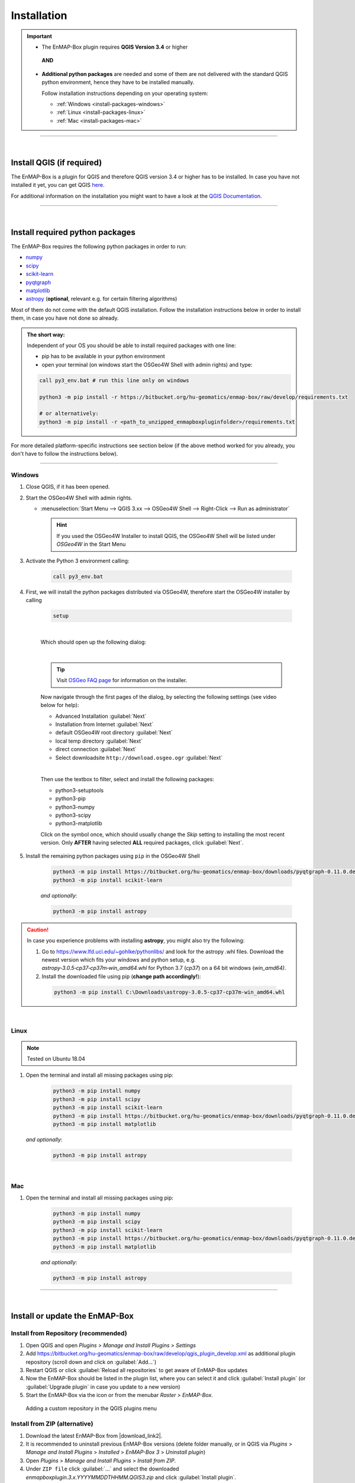 
.. _usr_installation:

Installation
============

.. |download_link| raw:: html

   <a href="https://bitbucket.org/hu-geomatics/enmap-box/downloads/" target="_blank">HERE</a>

.. |download_link2| raw:: html

   <a href="https://bitbucket.org/hu-geomatics/enmap-box/downloads/" target="_blank">https://bitbucket.org/hu-geomatics/enmap-box/downloads/</a>

.. |developer_qgis_plugin_repo| raw:: html

    <a href="https://bytebucket.org/hu-geomatics/enmap-box/wiki/qgis_plugin_develop.xml" target="_blank">https://bytebucket.org/hu-geomatics/enmap-box/wiki/qgis_plugin_develop.xml</a>


.. |icon| image:: ../img/icon.png
   :width: 30px
   :height: 30px


.. |osgeoicon| image:: ../img/OSGeo4W.ico
   :width: 30px
   :height: 30px

.. |osgeoinstaller| image:: ../img/osgeoinstaller.png



.. important::


     * The EnMAP-Box plugin requires **QGIS Version 3.4** or higher

      **AND**

     * **Additional python packages** are needed and some of them are not delivered with the standard QGIS python environment,
       hence they have to be installed manually.

       Follow installation instructions depending on your operating system:

       * :ref:`Windows <install-packages-windows>`
       * :ref:`Linux <install-packages-linux>`
       * :ref:`Mac <install-packages-mac>`

....

|


Install QGIS (if required)
--------------------------
The EnMAP-Box is a plugin for QGIS and therefore QGIS version 3.4 or higher has to be installed. In case you have not installed
it yet, you can get QGIS `here <https://www.qgis.org/en/site/forusers/download.html>`_.

.. Alternatively, you can add our EnMAPBox Developer Plugin Repository `https://bytebucket.org/hu-geomatics/enmap-box/wiki/qgis_plugin_develop.xml`_
.. to your QGIS Plugin Repositories list (Plugins > Manage and Install Plugins > Settings):

.. .. image:: ../img/developer_repository_details.png

For additional information on the installation you might want to have a look at the
`QGIS Documentation <https://www.qgis.org/en/site/forusers/alldownloads.html>`_.


....

|

.. _install-python-packages:

Install required python packages
--------------------------------

The EnMAP-Box requires the following python packages in order to run:

* `numpy <http://www.numpy.org/>`_
* `scipy <https://www.scipy.org>`_
* `scikit-learn <http://scikit-learn.org/stable/index.html>`_
* `pyqtgraph <http://pyqtgraph.org/>`_
* `matplotlib <https://matplotlib.org/>`_

* `astropy <http://docs.astropy.org>`_ (**optional**, relevant e.g. for certain filtering algorithms)

Most of them do not come with the default QGIS installation. Follow the installation instructions
below in order to install them, in case you have not done so already.

.. admonition:: The short way:

    Independent of your OS you should be able to install required packages with one line:

    * pip has to be available in your python environment
    * open your terminal (on windows start the OSGeo4W Shell with admin rights) and type:

    .. code-block:: python

       call py3_env.bat # run this line only on windows

       python3 -m pip install -r https://bitbucket.org/hu-geomatics/enmap-box/raw/develop/requirements.txt

       # or alternatively:
       python3 -m pip install -r <path_to_unzipped_enmapboxpluginfolder>/requirements.txt

For more detailed platform-specific instructions see section below (if the above method worked for you already, you don't have to follow the instructions below).

....

.. _install-packages-windows:

Windows
~~~~~~~


#. Close QGIS, if it has been opened.

#. Start the OSGeo4W Shell |osgeoicon| with admin rights.

   * :menuselection:`Start Menu --> QGIS 3.xx --> OSGeo4W Shell --> Right-Click --> Run as administrator`

     .. image:: ../img/open_osgeoshell.png
        :width: 500px


     .. hint::

        If you used the OSGeo4W Installer to install QGIS, the OSGeo4W Shell will be listed under *OSGeo4W* in the Start Menu

#. Activate the Python 3 environment calling:

    .. code-block:: batch

        call py3_env.bat

    .. image:: ../img/shell_callpy3env.png


#. First, we will install the python packages distributed via OSGeo4W, therefore start the OSGeo4W installer by calling

    .. code-block:: batch

        setup

    .. image:: ../img/shell_setup.png

    |
    Which should open up the following dialog:

    .. image:: ../img/osgeosetup.png

    |
    .. tip::

       Visit `OSGeo FAQ page <https://trac.osgeo.org/osgeo4w/wiki/FAQ>`_ for information on the installer.

    Now navigate through the first pages of the dialog, by selecting the following settings (see video below for help):

    * Advanced Installation :guilabel:`Next`

    * Installation from Internet :guilabel:`Next`

    * default OSGeo4W root directory :guilabel:`Next`

    * local temp directory :guilabel:`Next`

    * direct connection :guilabel:`Next`

    * Select downloadsite ``http://download.osgeo.ogr`` :guilabel:`Next`

    |
    Then use the textbox to filter, select and install the following packages:

    * python3-setuptools
    * python3-pip
    * python3-numpy
    * python3-scipy
    * python3-matplotlib

    Click on the |osgeoinstaller| symbol once, which should usually change the *Skip* setting to installing the most recent
    version. Only **AFTER** having selected **ALL** required packages, click :guilabel:`Next`.

    .. raw:: html

       <div><video width="90%" controls muted><source src="../_static/osgeo_install.webm" type="video/webm">Your browser does not support HTML5 video.</video>
       <p><i>Package installation with the OSGeo4W Installer</i></p></div>

#. Install the remaining python packages using ``pip`` in the OSGeo4W Shell

    .. code-block:: batch

        python3 -m pip install https://bitbucket.org/hu-geomatics/enmap-box/downloads/pyqtgraph-0.11.0.dev0.zip
        python3 -m pip install scikit-learn

    *and optionally*:

    .. code-block:: batch

        python3 -m pip install astropy

    .. image:: ../img/shell_pipinstall.png


.. caution::

   In case you experience problems with installing **astropy**, you might also try the following:

   #. Go to  https://www.lfd.uci.edu/~gohlke/pythonlibs/ and look for the astropy .whl files. Download the newest version
      which fits your windows and python setup, e.g. *astropy‑3.0.5‑cp37‑cp37m‑win_amd64.whl* for Python 3.7 (*cp37*) on a 64 bit windows (*win_amd64)*.
   #. Install the downloaded file using pip (**change path accordingly!**):

     .. code-block:: batch

        python3 -m pip install C:\Downloads\astropy-3.0.5-cp37-cp37m-win_amd64.whl

.. _install-packages-linux:

|

Linux
~~~~~

.. note:: Tested on Ubuntu 18.04

#. Open the terminal and install all missing packages using pip:

    .. code-block:: bash

        python3 -m pip install numpy
        python3 -m pip install scipy
        python3 -m pip install scikit-learn
        python3 -m pip install https://bitbucket.org/hu-geomatics/enmap-box/downloads/pyqtgraph-0.11.0.dev0.zip
        python3 -m pip install matplotlib

   *and optionally*:

    .. code-block:: batch

        python3 -m pip install astropy


.. _install-packages-mac:

|

Mac
~~~

#. Open the terminal and install all missing packages using pip:

    .. code-block:: bash

        python3 -m pip install numpy
        python3 -m pip install scipy
        python3 -m pip install scikit-learn
        python3 -m pip install https://bitbucket.org/hu-geomatics/enmap-box/downloads/pyqtgraph-0.11.0.dev0.zip
        python3 -m pip install matplotlib

    *and optionally*:

    .. code-block:: batch

        python3 -m pip install astropy



....

|

Install or update the EnMAP-Box
-------------------------------

Install from Repository (recommended)
~~~~~~~~~~~~~~~~~~~~~~~~~~~~~~~~~~~~~

#. Open QGIS and open *Plugins > Manage and Install Plugins > Settings*
#. Add  https://bitbucket.org/hu-geomatics/enmap-box/raw/develop/qgis_plugin_develop.xml as additional plugin repository
   (scroll down and click on :guilabel:`Add...`)
#. Restart QGIS or click :guilabel:`Reload all repositories` to get aware of EnMAP-Box updates
#. Now the EnMAP-Box should be listed in the plugin list, where you can select it and click :guilabel:`Install plugin`
   (or :guilabel:`Upgrade plugin` in case you update to a new version)
#. Start the EnMAP-Box via the |icon| icon or from the menubar *Raster* > *EnMAP-Box*.

.. figure:: ../img/add_repo.png

   Adding a custom repository in the QGIS plugins menu


Install from ZIP (alternative)
~~~~~~~~~~~~~~~~~~~~~~~~~~~~~~

#. Download the latest EnMAP-Box from |download_link2|.
#. It is recommended to uninstall previous EnMAP-Box versions (delete folder manually, or in QGIS via *Plugins* > *Manage and Install Plugins*
   > *Installed* > *EnMAP-Box 3* > *Uninstall plugin*)
#. Open *Plugins* > *Manage and Install Plugins* > *Install from ZIP*.
#. Under ``ZIP file`` click :guilabel:`...` and select the downloaded
   *enmapboxplugin.3.x.YYYYMMDDTHHMM.QGIS3.zip* and click :guilabel:`Install plugin`.
#. Start the EnMAP-Box via the |icon| icon or from the menubar *Raster* > *EnMAP-Box*.


|

